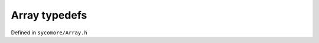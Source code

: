 Array typedefs
==============

Defined in ``sycomore/Array.h``

.. doxygengroup:: Arrays
    :content-only:
